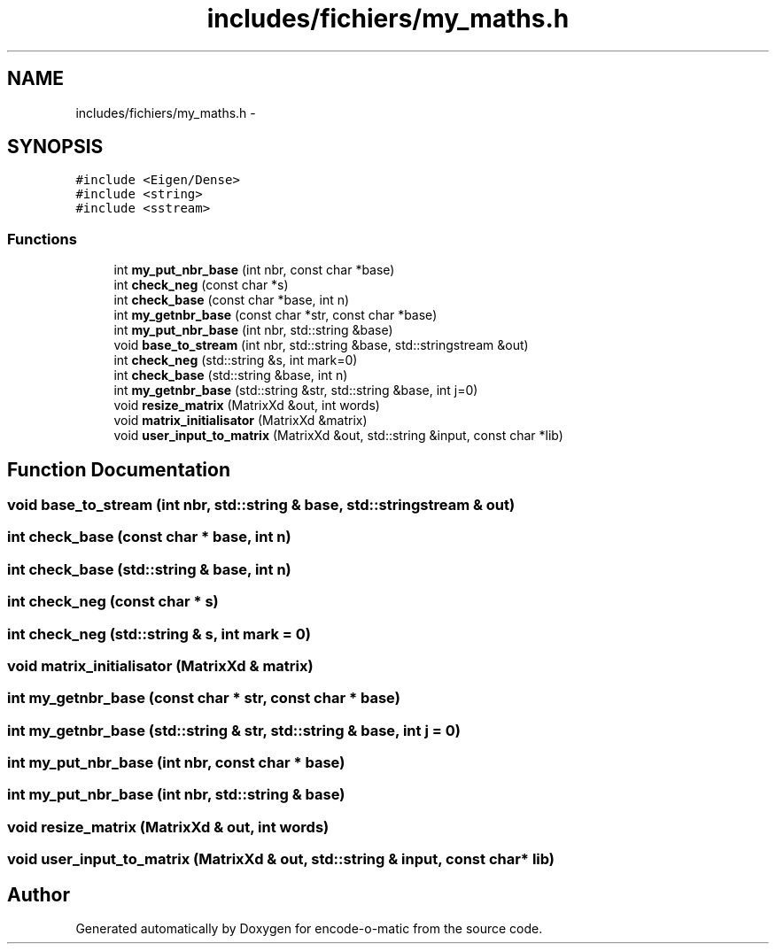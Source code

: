 .TH "includes/fichiers/my_maths.h" 3 "Sun Sep 27 2015" "encode-o-matic" \" -*- nroff -*-
.ad l
.nh
.SH NAME
includes/fichiers/my_maths.h \- 
.SH SYNOPSIS
.br
.PP
\fC#include <Eigen/Dense>\fP
.br
\fC#include <string>\fP
.br
\fC#include <sstream>\fP
.br

.SS "Functions"

.in +1c
.ti -1c
.RI "int \fBmy_put_nbr_base\fP (int nbr, const char *base)"
.br
.ti -1c
.RI "int \fBcheck_neg\fP (const char *s)"
.br
.ti -1c
.RI "int \fBcheck_base\fP (const char *base, int n)"
.br
.ti -1c
.RI "int \fBmy_getnbr_base\fP (const char *str, const char *base)"
.br
.ti -1c
.RI "int \fBmy_put_nbr_base\fP (int nbr, std::string &base)"
.br
.ti -1c
.RI "void \fBbase_to_stream\fP (int nbr, std::string &base, std::stringstream &out)"
.br
.ti -1c
.RI "int \fBcheck_neg\fP (std::string &s, int mark=0)"
.br
.ti -1c
.RI "int \fBcheck_base\fP (std::string &base, int n)"
.br
.ti -1c
.RI "int \fBmy_getnbr_base\fP (std::string &str, std::string &base, int j=0)"
.br
.ti -1c
.RI "void \fBresize_matrix\fP (MatrixXd &out, int words)"
.br
.ti -1c
.RI "void \fBmatrix_initialisator\fP (MatrixXd &matrix)"
.br
.ti -1c
.RI "void \fBuser_input_to_matrix\fP (MatrixXd &out, std::string &input, const char *lib)"
.br
.in -1c
.SH "Function Documentation"
.PP 
.SS "void base_to_stream (int nbr, std::string & base, std::stringstream & out)"

.SS "int check_base (const char * base, int n)"

.SS "int check_base (std::string & base, int n)"

.SS "int check_neg (const char * s)"

.SS "int check_neg (std::string & s, int mark = \fC0\fP)"

.SS "void matrix_initialisator (MatrixXd & matrix)"

.SS "int my_getnbr_base (const char * str, const char * base)"

.SS "int my_getnbr_base (std::string & str, std::string & base, int j = \fC0\fP)"

.SS "int my_put_nbr_base (int nbr, const char * base)"

.SS "int my_put_nbr_base (int nbr, std::string & base)"

.SS "void resize_matrix (MatrixXd & out, int words)"

.SS "void user_input_to_matrix (MatrixXd & out, std::string & input, const char * lib)"

.SH "Author"
.PP 
Generated automatically by Doxygen for encode-o-matic from the source code\&.
